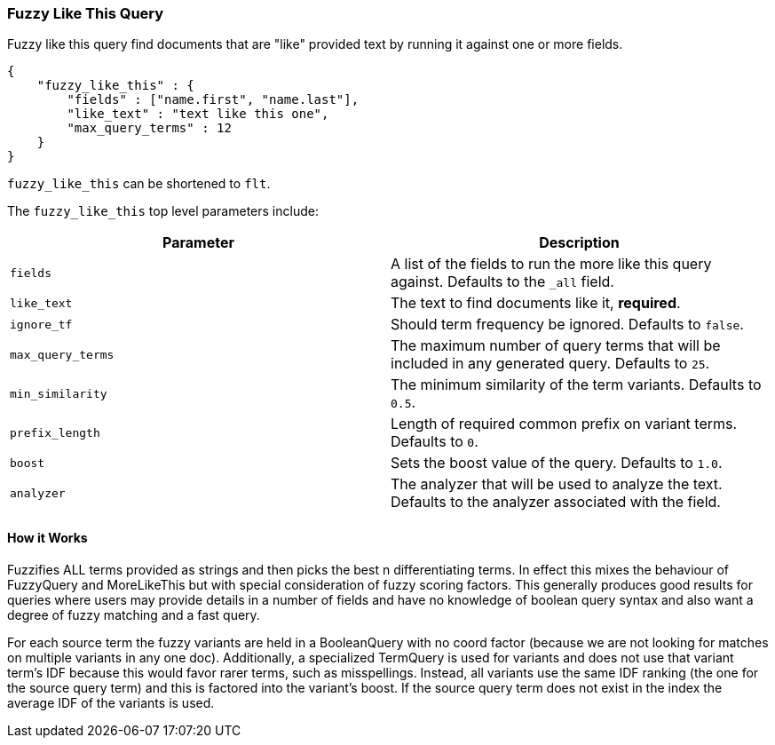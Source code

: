 [[query-dsl-flt-query]]
=== Fuzzy Like This Query

Fuzzy like this query find documents that are "like" provided text by
running it against one or more fields.

[source,js]
--------------------------------------------------
{
    "fuzzy_like_this" : {
        "fields" : ["name.first", "name.last"],
        "like_text" : "text like this one",
        "max_query_terms" : 12
    }
}
--------------------------------------------------

`fuzzy_like_this` can be shortened to `flt`.

The `fuzzy_like_this` top level parameters include:

[cols="<,<",options="header",]
|=======================================================================
|Parameter |Description
|`fields` |A list of the fields to run the more like this query against.
Defaults to the `_all` field.

|`like_text` |The text to find documents like it, *required*.

|`ignore_tf` |Should term frequency be ignored. Defaults to `false`.

|`max_query_terms` |The maximum number of query terms that will be
included in any generated query. Defaults to `25`.

|`min_similarity` |The minimum similarity of the term variants. Defaults
to `0.5`.

|`prefix_length` |Length of required common prefix on variant terms.
Defaults to `0`.

|`boost` |Sets the boost value of the query. Defaults to `1.0`.

|`analyzer` |The analyzer that will be used to analyze the text.
Defaults to the analyzer associated with the field.
|=======================================================================

[float]
==== How it Works

Fuzzifies ALL terms provided as strings and then picks the best n
differentiating terms. In effect this mixes the behaviour of FuzzyQuery
and MoreLikeThis but with special consideration of fuzzy scoring
factors. This generally produces good results for queries where users
may provide details in a number of fields and have no knowledge of
boolean query syntax and also want a degree of fuzzy matching and a fast
query.

For each source term the fuzzy variants are held in a BooleanQuery with
no coord factor (because we are not looking for matches on multiple
variants in any one doc). Additionally, a specialized TermQuery is used
for variants and does not use that variant term's IDF because this would
favor rarer terms, such as misspellings. Instead, all variants use the
same IDF ranking (the one for the source query term) and this is
factored into the variant's boost. If the source query term does not
exist in the index the average IDF of the variants is used.
